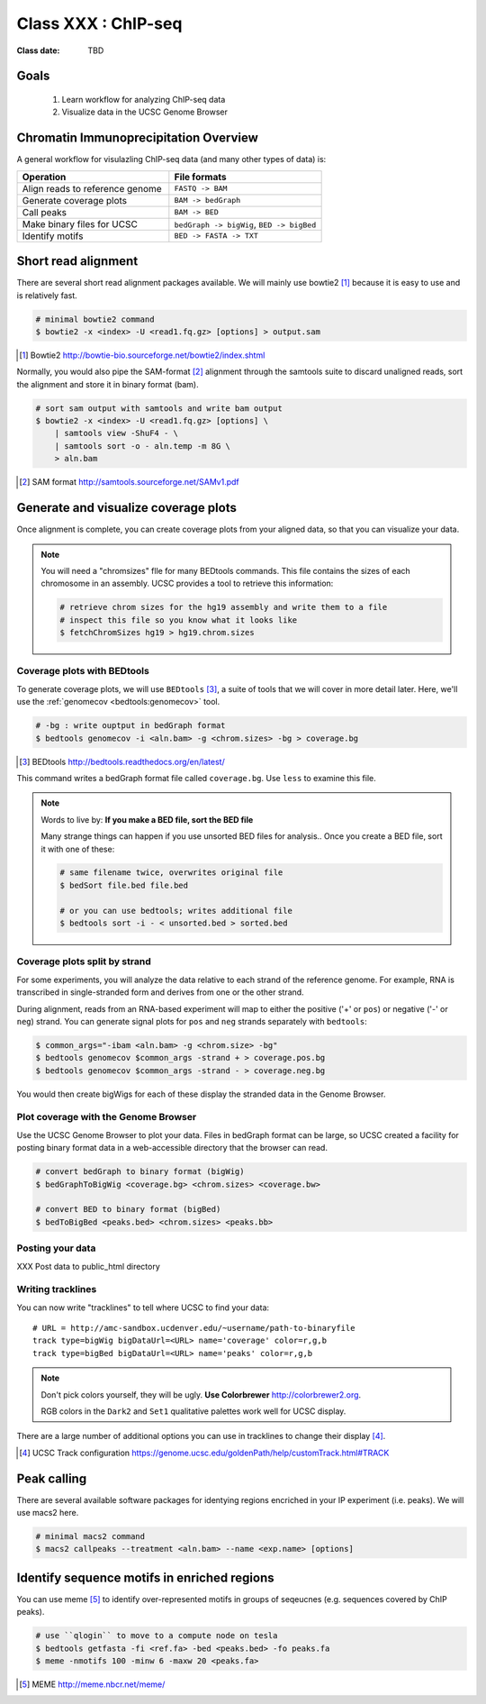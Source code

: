 .. rst-class:: title-slide

********************
Class XXX : ChIP-seq
********************

:Class date: TBD

Goals
=====

 #. Learn workflow for analyzing ChIP-seq data
 #. Visualize data in the UCSC Genome Browser

.. _coverage-workflow:

Chromatin Immunoprecipitation Overview
======================================

A general workflow for visulazling ChIP-seq data (and many other types of
data) is:

.. list-table::
    :widths: 40 40
    :header-rows: 1

    * - Operation
      - File formats
    * - Align reads to reference genome
      - ``FASTQ -> BAM``
    * - Generate coverage plots
      - ``BAM -> bedGraph``
    * - Call peaks 
      - ``BAM -> BED``
    * - Make binary files for UCSC
      - ``bedGraph -> bigWig``, ``BED -> bigBed``
    * - Identify motifs
      - ``BED -> FASTA -> TXT``

.. _short-read-alignment:

Short read alignment
====================

There are several short read alignment packages available. We will mainly
use bowtie2 [#]_ because it is easy to use and is relatively fast.

.. code-block:: bash

    # minimal bowtie2 command
    $ bowtie2 -x <index> -U <read1.fq.gz> [options] > output.sam

.. [#] Bowtie2 http://bowtie-bio.sourceforge.net/bowtie2/index.shtml

Normally, you would also pipe the SAM-format [#]_ alignment through the samtools
suite to discard unaligned reads, sort the alignment and store it in
binary format (bam).

.. code-block:: bash

    # sort sam output with samtools and write bam output
    $ bowtie2 -x <index> -U <read1.fq.gz> [options] \
        | samtools view -ShuF4 - \ 
        | samtools sort -o - aln.temp -m 8G \
        > aln.bam

.. [#] SAM format http://samtools.sourceforge.net/SAMv1.pdf

.. _coverage-plots:

Generate and visualize coverage plots
=====================================

Once alignment is complete, you can create coverage plots from your aligned
data, so that you can visualize your data.

.. note::

    You will need a "chromsizes" flle for many BEDtools commands. This file
    contains the sizes of each chromosome in an assembly. UCSC provides a
    tool to retrieve this information:

    .. code-block:: bash

        # retrieve chrom sizes for the hg19 assembly and write them to a file
        # inspect this file so you know what it looks like
        $ fetchChromSizes hg19 > hg19.chrom.sizes

Coverage plots with BEDtools
----------------------------
To generate coverage plots, we will use ``BEDtools`` [#]_, a suite of tools
that we will cover in more detail later. Here, we'll use the :ref:`genomecov
<bedtools:genomecov>` tool.

.. code-block:: bash

    # -bg : write ouptput in bedGraph format
    $ bedtools genomecov -i <aln.bam> -g <chrom.sizes> -bg > coverage.bg

.. [#] BEDtools http://bedtools.readthedocs.org/en/latest/

This command writes a bedGraph format file called ``coverage.bg``. Use
``less`` to examine this file.

.. note::

    Words to live by: **If you make a BED file, sort the BED file**

    Many strange things can happen if you use unsorted BED files for
    analysis..  Once you create a BED file, sort it with one of these:

    .. code-block:: bash

        # same filename twice, overwrites original file
        $ bedSort file.bed file.bed

        # or you can use bedtools; writes additional file
        $ bedtools sort -i - < unsorted.bed > sorted.bed

.. _stranded-signals:

Coverage plots split by strand
------------------------------
For some experiments, you will analyze the data relative to each strand of
the reference genome. For example, RNA is transcribed in single-stranded
form and derives from one or the other strand.

During alignment, reads from an RNA-based experiment will map to either
the positive ('+' or ``pos``) or negative ('-' or ``neg``) strand. You can
generate signal plots for ``pos`` and ``neg`` strands separately with
``bedtools``:

.. code-block:: bash

    $ common_args="-ibam <aln.bam> -g <chrom.size> -bg"
    $ bedtools genomecov $common_args -strand + > coverage.pos.bg
    $ bedtools genomecov $common_args -strand - > coverage.neg.bg

You would then create bigWigs for each of these display the stranded data
in the Genome Browser.

.. _genome-browser-display:

Plot coverage with the Genome Browser
-------------------------------------

Use the UCSC Genome Browser to plot your data. Files in bedGraph format
can be large, so UCSC created a facility for posting binary format data in
a web-accessible directory that the browser can read.

.. code-block:: bash

    # convert bedGraph to binary format (bigWig) 
    $ bedGraphToBigWig <coverage.bg> <chrom.sizes> <coverage.bw> 

    # convert BED to binary format (bigBed)
    $ bedToBigBed <peaks.bed> <chrom.sizes> <peaks.bb>

Posting your data
-----------------

XXX Post data to public_html directory

Writing tracklines
------------------

You can now write "tracklines" to tell where UCSC to find your data::

    # URL = http://amc-sandbox.ucdenver.edu/~username/path-to-binaryfile
    track type=bigWig bigDataUrl=<URL> name='coverage' color=r,g,b
    track type=bigBed bigDataUrl=<URL> name='peaks' color=r,g,b

.. note::

    Don't pick colors yourself, they will be ugly. **Use Colorbrewer**
    http://colorbrewer2.org.
    
    RGB colors in the ``Dark2`` and ``Set1`` qualitative palettes work
    well for UCSC display.

There are a large number of additional options you can use in tracklines
to change their display [#]_.

.. [#] UCSC Track configuration
       https://genome.ucsc.edu/goldenPath/help/customTrack.html#TRACK

.. _peak-calling:

Peak calling
============

There are several available software packages for identying regions
encriched in your IP experiment (i.e. peaks). We will use macs2 here.

.. code-block:: bash

    # minimal macs2 command 
    $ macs2 callpeaks --treatment <aln.bam> --name <exp.name> [options]


.. _motif-identification:

Identify sequence motifs in enriched regions
============================================

You can use meme [#]_ to identify over-represented motifs in groups of
seqeucnes (e.g. sequences covered by ChIP peaks).

.. code-block:: bash

    # use ``qlogin`` to move to a compute node on tesla
    $ bedtools getfasta -fi <ref.fa> -bed <peaks.bed> -fo peaks.fa
    $ meme -nmotifs 100 -minw 6 -maxw 20 <peaks.fa>

.. [#] MEME http://meme.nbcr.net/meme/


